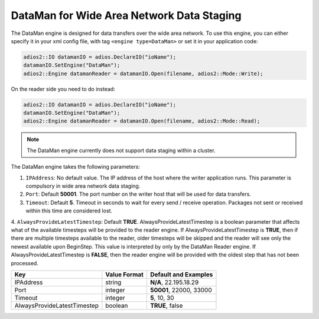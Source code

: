 ******************************************
DataMan for Wide Area Network Data Staging
******************************************

The DataMan engine is designed for data transfers over the wide area network. To use this engine, you can either specify it in your xml config file, with tag ``<engine type=DataMan>`` or set it in your application code:

.. code-block:: c++

 adios2::IO datamanIO = adios.DeclareIO("ioName");
 datamanIO.SetEngine("DataMan");
 adios2::Engine datamanReader = datamanIO.Open(filename, adios2::Mode::Write);

On the reader side you need to do instead:

.. code-block:: c++

 adios2::IO datamanIO = adios.DeclareIO("ioName");
 datamanIO.SetEngine("DataMan");
 adios2::Engine datamanReader = datamanIO.Open(filename, adios2::Mode::Read);

.. note::
 The DataMan engine currently does not support data staging within a cluster.

The DataMan engine takes the following parameters:

1. ``IPAddress``: No default value. The IP address of the host where the writer application runs.
   This parameter is compulsory in wide area network data staging.

2. ``Port``: Default **50001**. The port number on the writer host that will be used for data transfers.

3. ``Timeout``: Default **5**. Timeout in seconds to wait for every send / receive operation.
   Packages not sent or received within this time are considered lost.

4. ``AlwaysProvideLatestTimestep``: Default **TRUE**.
AlwaysProvideLatestTimestep is a boolean parameter that affects what
of the available timesteps will be provided to the reader engine.  If
AlwaysProvideLatestTimestep is **TRUE**, then if there are multiple
timesteps available to the reader, older timesteps will be skipped and
the reader will see only the newest available upon BeginStep.
This value is interpreted by only by the DataMan Reader engine.
If AlwaysProvideLatestTimestep is **FALSE**, then the reader engine
will be provided with the oldest step that has not been processed.

=============================== ================== ================================================
 **Key**                         **Value Format**   **Default** and Examples
=============================== ================== ================================================
 IPAddress                       string             **N/A**, 22.195.18.29
 Port                            integer            **50001**, 22000, 33000
 Timeout                         integer            **5**, 10, 30
 AlwaysProvideLatestTimestep     boolean            **TRUE**, false
=============================== ================== ================================================


